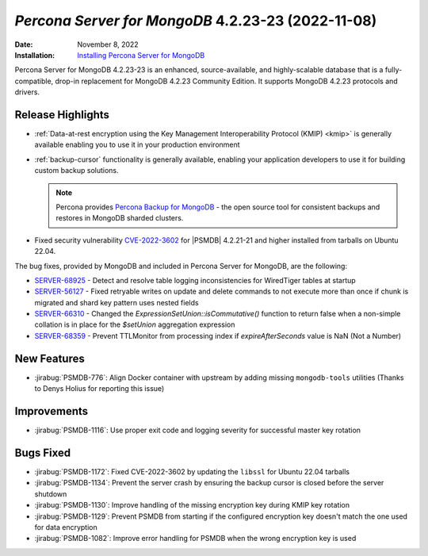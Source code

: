 .. _PSMDB-4.2.23-23:

================================================================================
*Percona Server for MongoDB* 4.2.23-23 (2022-11-08)
================================================================================

:Date: November 8, 2022
:Installation: `Installing Percona Server for MongoDB <https://www.percona.com/doc/percona-server-for-mongodb/4.2/install/index.html>`_

Percona Server for MongoDB 4.2.23-23 is an enhanced, source-available, and highly-scalable database that is a
fully-compatible, drop-in replacement for MongoDB 4.2.23 Community Edition.
It supports MongoDB 4.2.23 protocols and drivers.

Release Highlights
================================================================================

* :ref:`Data-at-rest encryption using the Key Management Interoperability Protocol (KMIP) <kmip>` is generally available enabling you to use it in your production environment
* :ref:`backup-cursor` functionality is generally available, enabling your application developers to use it for building custom backup solutions. 
  
  .. note::

     Percona provides `Percona Backup for MongoDB <https://docs.percona.com/percona-backup-mongodb/index.html>`_ - the open source tool for consistent backups and restores in MongoDB sharded clusters.

* Fixed security vulnerability `CVE-2022-3602 <https://cve.mitre.org/cgi-bin/cvename.cgi?name=CVE-2022-3602>`_ for |PSMDB| 4.2.21-21 and higher installed from tarballs on Ubuntu 22.04. 

The bug fixes, provided by MongoDB and included in Percona Server for MongoDB, are the following:

* `SERVER-68925 <https://jira.mongodb.org/browse/SERVER-68925>`_ - Detect and resolve table logging inconsistencies for WiredTiger tables at startup
* `SERVER-56127 <https://jira.mongodb.org/browse/SERVER-56127>`_ - Fixed retryable writes on update and delete commands to not execute more than once if chunk is migrated and shard key pattern uses nested fields
* `SERVER-66310 <https://jira.mongodb.org/browse/SERVER-66310>`_ - Changed the `ExpressionSetUnion::isCommutative()` function to return false when a non-simple collation is in place for the `$setUnion` aggregation expression
* `SERVER-68359 <https://jira.mongodb.org/browse/SERVER-68359>`_ - Prevent TTLMonitor from processing index if `expireAfterSeconds` value is NaN (Not a Number)


New Features
================================================================================

* :jirabug:`PSMDB-776`: Align Docker container with upstream by adding missing ``mongodb-tools`` utilities (Thanks to Denys Holius for reporting this issue)



Improvements
================================================================================

* :jirabug:`PSMDB-1116`: Use proper exit code and logging severity for successful master key rotation



Bugs Fixed
================================================================================

* :jirabug:`PSMDB-1172`: Fixed CVE-2022-3602 by updating the ``libssl`` for Ubuntu 22.04 tarballs
* :jirabug:`PSMDB-1134`: Prevent the server crash by ensuring the backup cursor is closed before the server shutdown
* :jirabug:`PSMDB-1130`: Improve handling of the missing encryption key during KMIP key rotation
* :jirabug:`PSMDB-1129`: Prevent PSMDB from starting if the configured encryption key doesn't match the one used for data encryption
* :jirabug:`PSMDB-1082`: Improve error handling for PSMDB when the wrong encryption key is used

